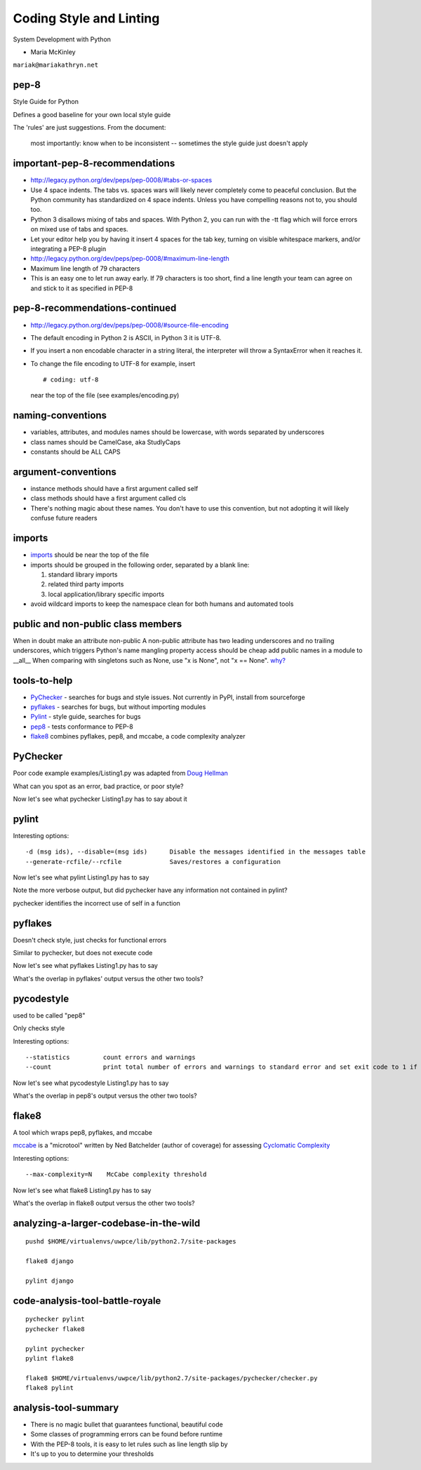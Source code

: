 .. _pep8:

########################
Coding Style and Linting
########################

System Development with Python

- Maria McKinley

``mariak@mariakathryn.net``

pep-8
-----

Style Guide for Python

Defines a good baseline for your own local style guide

The 'rules' are just suggestions. From the document:

    most importantly: know when to be inconsistent -- sometimes the
    style guide just doesn't apply

important-pep-8-recommendations
-------------------------------

-  http://legacy.python.org/dev/peps/pep-0008/#tabs-or-spaces
-  Use 4 space indents. The tabs vs. spaces wars will likely never
   completely come to peaceful conclusion. But the Python community has
   standardized on 4 space indents. Unless you have compelling reasons
   not to, you should too.
-  Python 3 disallows mixing of tabs and spaces. With Python 2, you can
   run with the -tt flag which will force errors on mixed use of tabs
   and spaces.
-  Let your editor help you by having it insert 4 spaces for the tab
   key, turning on visible whitespace markers, and/or integrating a
   PEP-8 plugin

-  http://legacy.python.org/dev/peps/pep-0008/#maximum-line-length
-  Maximum line length of 79 characters
-  This is an easy one to let run away early. If 79 characters is too
   short, find a line length your team can agree on and stick to it as
   specified in PEP-8

pep-8-recommendations-continued
-------------------------------

-  http://legacy.python.org/dev/peps/pep-0008/#source-file-encoding
-  The default encoding in Python 2 is ASCII, in Python 3 it is UTF-8.
-  If you insert a non encodable character in a string literal, the
   interpreter will throw a SyntaxError when it reaches it.
-  To change the file encoding to UTF-8 for example, insert

   ::

       # coding: utf-8

   near the top of the file (see examples/encoding.py)



naming-conventions
------------------

-  variables, attributes, and modules names should be lowercase, with
   words separated by underscores
-  class names should be CamelCase, aka StudlyCaps
-  constants should be ALL CAPS

argument-conventions
--------------------

-  instance methods should have a first argument called self
-  class methods should have a first argument called cls
-  There's nothing magic about these names. You don't have to use this
   convention, but not adopting it will likely confuse future readers

imports
-------

-  `imports <http://legacy.python.org/dev/peps/pep-0008/#imports>`__
   should be near the top of the file
-  imports should be grouped in the following order, separated by a
   blank line:

   #. standard library imports
   #. related third party imports
   #. local application/library specific imports

-  avoid wildcard imports to keep the namespace clean for both humans
   and automated tools


public and non-public class members
-----------------------------------

When in doubt make an attribute non-public
A non-public attribute has two leading underscores and no trailing
underscores, which triggers Python's name mangling
property access should be cheap
add public names in a module to \_\_all\_\_
When comparing with singletons such as None, use "x is None", not "x ==
None".
`why? <http://jaredgrubb.blogspot.com/2009/04/python-is-none-vs-none.html>`__

tools-to-help
-------------

-  `PyChecker <http://pychecker.sourceforge.net/>`__ - searches for bugs
   and style issues. Not currently in PyPI, install from sourceforge
-  `pyflakes <https://pypi.python.org/pypi/pyflakes>`__ - searches for
   bugs, but without importing modules
-  `Pylint <http://www.pylint.org/>`__ - style guide, searches for bugs
-  `pep8 <https://pypi.python.org/pypi/pep8>`__ - tests conformance to
   PEP-8
-  `flake8 <https://pypi.python.org/pypi/flake8>`__ combines pyflakes,
   pep8, and mccabe, a code complexity analyzer

PyChecker
---------

Poor code example examples/Listing1.py was adapted from `Doug
Hellman <http://doughellmann.com/2008/03/01/static-code-analizers-for-python.html>`__

What can you spot as an error, bad practice, or poor style?

Now let's see what pychecker Listing1.py has to say about it

pylint
------

Interesting options:

::

    -d (msg ids), --disable=(msg ids)      Disable the messages identified in the messages table
    --generate-rcfile/--rcfile             Saves/restores a configuration

Now let's see what pylint Listing1.py has to say

Note the more verbose output, but did pychecker have any information not
contained in pylint?

pychecker identifies the incorrect use of self in a function

pyflakes
--------

Doesn't check style, just checks for functional errors

Similar to pychecker, but does not execute code

Now let's see what pyflakes Listing1.py has to say

What's the overlap in pyflakes' output versus the other two tools?

pycodestyle
-----------

used to be called "pep8"

Only checks style

Interesting options:

::

    --statistics         count errors and warnings
    --count              print total number of errors and warnings to standard error and set exit code to 1 if total is not null

Now let's see what pycodestyle Listing1.py has to say

What's the overlap in pep8's output versus the other two tools?

flake8
------

A tool which wraps pep8, pyflakes, and mccabe

`mccabe <http://nedbatchelder.com/blog/200803/python_code_complexity_microtool.html>`__
is a "microtool" written by Ned Batchelder (author of coverage) for
assessing `Cyclomatic
Complexity <http://en.wikipedia.org/wiki/Cyclomatic_complexity>`__

Interesting options:

::

    --max-complexity=N    McCabe complexity threshold

Now let's see what flake8 Listing1.py has to say

What's the overlap in flake8 output versus the other two tools?

analyzing-a-larger-codebase-in-the-wild
---------------------------------------

::

    pushd $HOME/virtualenvs/uwpce/lib/python2.7/site-packages

    flake8 django

    pylint django

code-analysis-tool-battle-royale
--------------------------------

::

    pychecker pylint
    pychecker flake8

    pylint pychecker
    pylint flake8

    flake8 $HOME/virtualenvs/uwpce/lib/python2.7/site-packages/pychecker/checker.py
    flake8 pylint

analysis-tool-summary
---------------------

-  There is no magic bullet that guarantees functional, beautiful code
-  Some classes of programming errors can be found before runtime
-  With the PEP-8 tools, it is easy to let rules such as line length
   slip by
-  It's up to you to determine your thresholds

